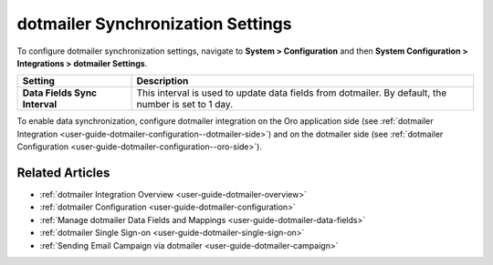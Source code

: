 .. _admin-configuration-dotmailer-integration-settings:

dotmailer Synchronization Settings
==================================

To configure dotmailer synchronization settings, navigate to **System > Configuration** and then  **System Configuration > Integrations > dotmailer Settings**.

.. image:: ../img/configuration/dotmailer_settings.png

.. csv-table::
  :header: "**Setting**","**Description**" 
  :widths: 10, 30

  "**Data Fields Sync Interval**", "This interval is used to update data fields from dotmailer. By default, the number is set to 1 day."

To enable data synchronization, configure dotmailer integration on the Oro application side (see :ref:`dotmailer Integration <user-guide-dotmailer-configuration--dotmailer-side>`) and on the dotmailer side (see :ref:`dotmailer Configuration <user-guide-dotmailer-configuration--oro-side>`).

Related Articles
----------------

- :ref:`dotmailer Integration Overview <user-guide-dotmailer-overview>`
- :ref:`dotmailer Configuration <user-guide-dotmailer-configuration>`
- :ref:`Manage dotmailer Data Fields and Mappings <user-guide-dotmailer-data-fields>`
- :ref:`dotmailer Single Sign-on <user-guide-dotmailer-single-sign-on>`
- :ref:`Sending Email Campaign via dotmailer <user-guide-dotmailer-campaign>`